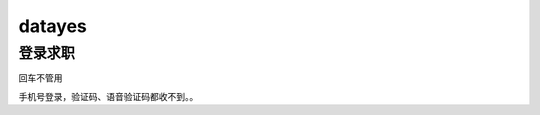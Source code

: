 
datayes
=======

登录求职
--------

|image0|

回车不管用

手机号登录，验证码、语音验证码都收不到。。

.. |image0| image:: ../img/datayes_bug.jpg

